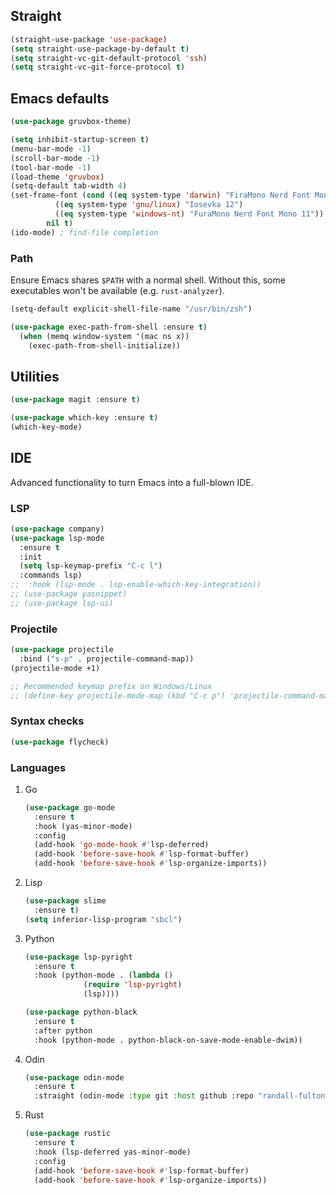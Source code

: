 ** Straight
#+begin_src emacs-lisp
  (straight-use-package 'use-package)
  (setq straight-use-package-by-default t)
  (setq straight-vc-git-default-protocol 'ssh)
  (setq straight-vc-git-force-protocol t)
#+end_src

** Emacs defaults
#+begin_src emacs-lisp
  (use-package gruvbox-theme)

  (setq inhibit-startup-screen t)
  (menu-bar-mode -1)
  (scroll-bar-mode -1)
  (tool-bar-mode -1)
  (load-theme 'gruvbox)
  (setq-default tab-width 4)
  (set-frame-font (cond ((eq system-type 'darwin) "FiraMono Nerd Font Mono 16")
			((eq system-type 'gnu/linux) "Iosevka 12")
			((eq system-type 'windows-nt) "FuraMono Nerd Font Mono 11"))
		  nil t)
  (ido-mode) ; find-file completion
#+end_src

*** Path

Ensure Emacs shares =$PATH= with a normal shell. Without this, some executables won't be
available (e.g. =rust-analyzer=).

#+begin_src emacs-lisp
  (setq-default explicit-shell-file-name "/usr/bin/zsh")

  (use-package exec-path-from-shell :ensure t)
    (when (memq window-system '(mac ns x))
      (exec-path-from-shell-initialize))
#+end_src

** Utilities

#+begin_src emacs-lisp
  (use-package magit :ensure t)

  (use-package which-key :ensure t)
  (which-key-mode)
#+end_src

** IDE

Advanced functionality to turn Emacs into a full-blown IDE.

*** LSP

#+begin_src emacs-lisp
  (use-package company)
  (use-package lsp-mode
    :ensure t
    :init
    (setq lsp-keymap-prefix "C-c l")
    :commands lsp)
  ;;  :hook (lsp-mode . lsp-enable-which-key-integration))
  ;; (use-package yasnippet)
  ;; (use-package lsp-ui)
#+end_src

*** Projectile

#+begin_src emacs-lisp
  (use-package projectile
    :bind ("s-p" . projectile-command-map))
  (projectile-mode +1)
  
  ;; Recommended keymap prefix on Windows/Linux
  ;; (define-key projectile-mode-map (kbd "C-c p") 'projectile-command-map)
#+end_src

*** Syntax checks

#+begin_src emacs-lisp
  (use-package flycheck)
#+end_src

*** Languages

**** Go

#+begin_src emacs-lisp
  (use-package go-mode
    :ensure t
    :hook (yas-minor-mode)
    :config
    (add-hook 'go-mode-hook #'lsp-deferred)
    (add-hook 'before-save-hook #'lsp-format-buffer)
    (add-hook 'before-save-hook #'lsp-organize-imports))
#+end_src

**** Lisp

#+begin_src emacs-lisp
  (use-package slime
	:ensure t)
  (setq inferior-lisp-program "sbcl")
#+end_src

**** Python

#+begin_src emacs-lisp
  (use-package lsp-pyright
    :ensure t
    :hook (python-mode . (lambda ()
			   (require 'lsp-pyright)
			   (lsp))))

  (use-package python-black
    :ensure t
    :after python
    :hook (python-mode . python-black-on-save-mode-enable-dwim))
#+end_src

**** Odin

#+begin_src emacs-lisp
  (use-package odin-mode
    :ensure t
    :straight (odin-mode :type git :host github :repo "randall-fulton/odin-mode"))
#+end_src

**** Rust

#+begin_src emacs-lisp
  (use-package rustic
    :ensure t
    :hook (lsp-deferred yas-minor-mode)
    :config
    (add-hook 'before-save-hook #'lsp-format-buffer)
    (add-hook 'before-save-hook #'lsp-organize-imports))
#+end_src

